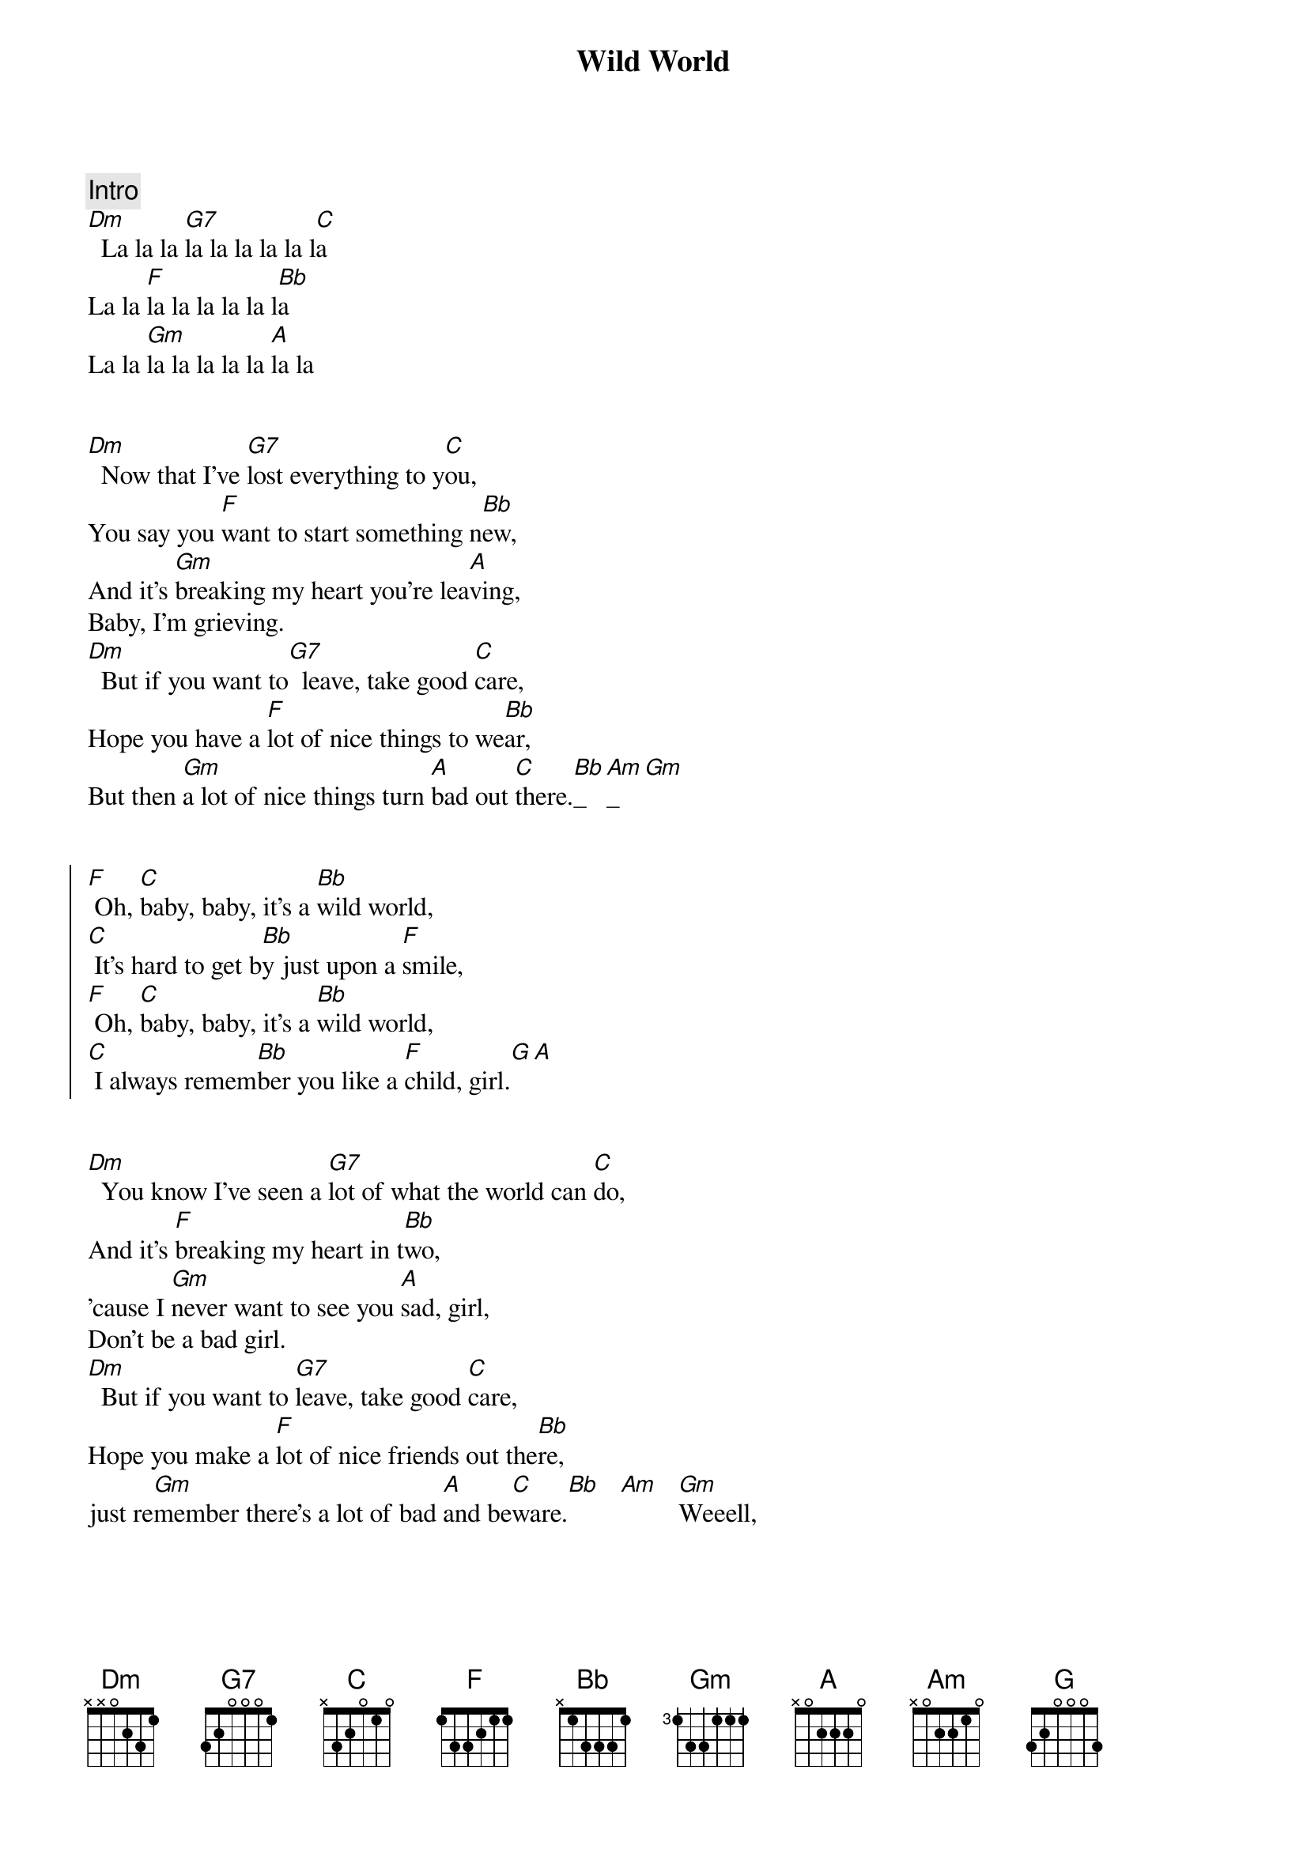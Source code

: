 {title: Wild World}
{artist: Cat Stevens}
{key: Dm}
{duration: 3:30}


{comment: Intro}
[Dm]  La la la [G7]la la la la la l[C]a
La la [F]la la la la la l[Bb]a
La la [Gm]la la la la la [A]la la


{start_of_verse}
[Dm]  Now that I've [G7]lost everything to y[C]ou,
You say you [F]want to start something n[Bb]ew,
And it's [Gm]breaking my heart you're lea[A]ving,
Baby, I'm grieving.
[Dm]  But if you want to[G7]  leave, take good [C]care,
Hope you have a [F]lot of nice things to we[Bb]ar,
But then [Gm]a lot of nice things turn [A]bad out [C]there.[Bb]_[Am]_[Gm]   
{end_of_verse}


{start_of_chorus}
[F] Oh, [C]baby, baby, it's a [Bb]wild world,
[C] It's hard to get b[Bb]y just upon a [F]smile,
[F] Oh, [C]baby, baby, it's a [Bb]wild world,
[C] I always remem[Bb]ber you like a [F]child, girl.[G][A]
{end_of_chorus}


{start_of_verse}
[Dm]  You know I've seen a [G7]lot of what the world can [C]do,
And it's [F]breaking my heart in t[Bb]wo,
'cause I [Gm]never want to see you [A]sad, girl,
Don't be a bad girl.
[Dm]  But if you want to [G7]leave, take good [C]care,
Hope you make a [F]lot of nice friends out the[Bb]re,
just re[Gm]member there's a lot of bad [A]and be[C]ware.[Bb]   [Am]   [Gm]Weeell,
{end_of_verse}


{start_of_chorus}
[F] Oh [C]baby, baby it's a [Bb]wild world,
[C] It's hard to get b[Bb]y just upon a [F]smile,
[F] Oh [C]baby, baby it's a [Bb]wild world,
[C] I always reme[Bb]mber you like a [F]child, girl.[G][A]
{end_of_chorus}


{comment: Solo}
[Dm]A[G7][C][F][Bb][Gm]
Baby, I love you,


{start_of_verse}
[Dm]  And if you want to [G7]leave, take good [C]care,
Hope you make a [F]lot of nice friends out the[Bb]re,
Just re[Gm]member there's a lot of bad [A]and be[C]ware.[Bb][Am][Gm]
{end_of_verse}


{start_of_chorus}
[F] Oh [C]baby, baby it's a [Bb]wild world,
[C] It's hard to get b[Bb]y just upon a [F]smile
Yeah, yeah, yea[F]h,
Oh [C]baby, baby it's a [Bb]wild world,
[C] I always reme[Bb]mber you like a [F]child, girl
[F] Oh [C]baby, baby it's a [Bb]wild world,
[C] It's hard to get b[Bb]y just upon a [F]smile
Yeah, yeah, yea[F]h,
Oh [C]baby, baby it's a [Bb]wild world,
[C] I always reme[Bb]mber you like a [F]child, girl


{end_of_chorus}